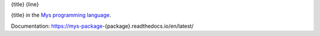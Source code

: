 {title}
{line}

{title} in the `Mys programming language`_.

Documentation: https://mys-package-{package}.readthedocs.io/en/latest/

.. _Mys programming language: https://github.com/mys-lang/mys
